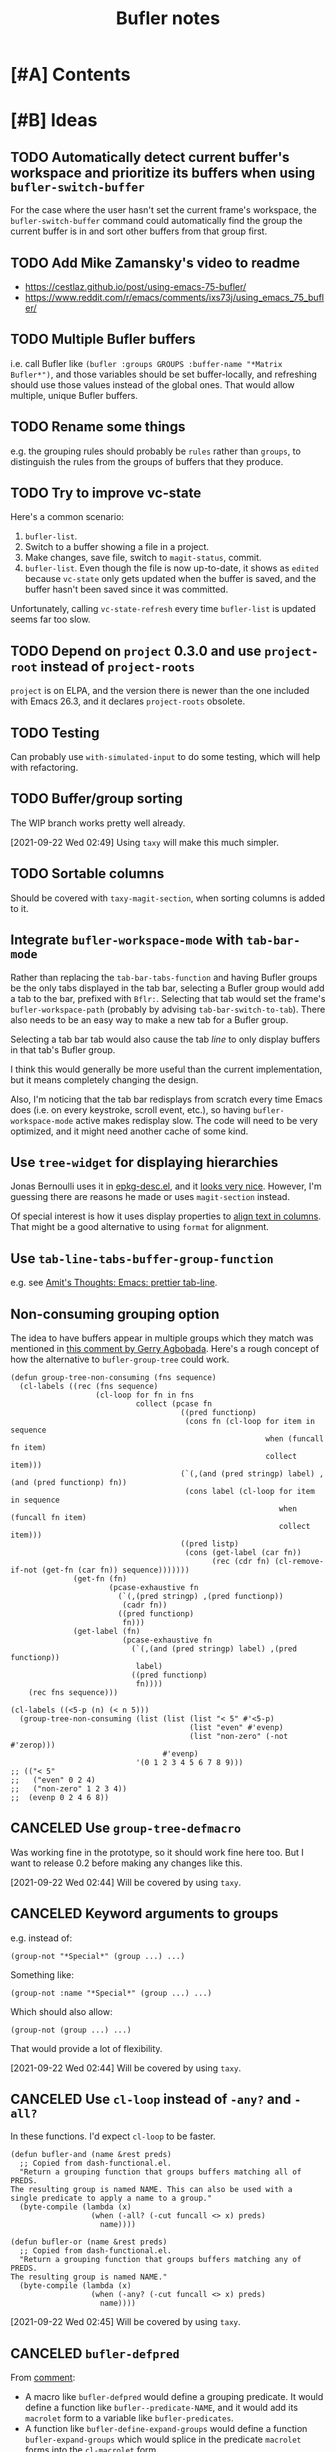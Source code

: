 #+TITLE: Bufler notes

* [#A] Contents
:CONTENTS:

:END:


* [#B] Ideas

** TODO Automatically detect current buffer's workspace and prioritize its buffers when using ~bufler-switch-buffer~

For the case where the user hasn't set the current frame's workspace, the ~bufler-switch-buffer~ command could automatically find the group the current buffer is in and sort other buffers from that group first.

** TODO Add Mike Zamansky's video to readme

+  https://cestlaz.github.io/post/using-emacs-75-bufler/
+  https://www.reddit.com/r/emacs/comments/ixs73j/using_emacs_75_bufler/

** TODO Multiple Bufler buffers
:PROPERTIES:
:milestone: 0.5
:ID:       2abcb8f2-33f8-4ee8-8d96-352d8b8708a8
:END:

i.e. call Bufler like ~(bufler :groups GROUPS :buffer-name "*Matrix Bufler*")~, and those variables should be set buffer-locally, and refreshing should use those values instead of the global ones.  That would allow multiple, unique Bufler buffers.

** TODO Rename some things
:PROPERTIES:
:milestone: 0.4
:ID:       f1261c3a-d2d4-452c-8cc3-391313adb54a
:END:

e.g. the grouping rules should probably be =rules= rather than =groups=, to distinguish the rules from the groups of buffers that they produce.

** TODO Try to improve vc-state
:PROPERTIES:
:milestone: 0.4
:ID:       29cbc05e-ede1-43f0-9dd5-9e6d577f92e8
:END:

Here's a common scenario:

1.  =bufler-list=.
2.  Switch to a buffer showing a file in a project.
3.  Make changes, save file, switch to =magit-status=, commit.
4.  =bufler-list=.  Even though the file is now up-to-date, it shows as =edited= because =vc-state= only gets updated when the buffer is saved, and the buffer hasn't been saved since it was committed.

Unfortunately, calling =vc-state-refresh= every time =bufler-list= is updated seems far too slow.

** TODO Depend on =project= 0.3.0 and use =project-root= instead of =project-roots=
:PROPERTIES:
:milestone: 0.4
:ID:       52ad5fcb-f82c-469d-b6e9-95a460f42683
:END:

=project= is on ELPA, and the version there is newer than the one included with Emacs 26.3, and it declares =project-roots= obsolete.

** TODO Testing
:PROPERTIES:
:milestone: future
:ID:       0a0afb4e-8dab-4256-b630-283e6943671d
:END:

Can probably use =with-simulated-input= to do some testing, which will help with refactoring.

** TODO Buffer/group sorting
:PROPERTIES:
:milestone: 0.4
:ID:       26b258e5-048b-4fd8-9417-027afb8f6464
:END:

The WIP branch works pretty well already.

[2021-09-22 Wed 02:49]  Using =taxy= will make this much simpler.

** TODO Sortable columns
:PROPERTIES:
:milestone: future
:ID:       38fa6c87-0eea-44fa-907f-ae1445759532
:END:

Should be covered with =taxy-magit-section=, when sorting columns is added to it.

** Integrate =bufler-workspace-mode= with =tab-bar-mode=

Rather than replacing the =tab-bar-tabs-function= and having Bufler groups be the only tabs displayed in the tab bar, selecting a Bufler group would add a tab to the bar, prefixed with =Bflr:=.  Selecting that tab would set the frame's =bufler-workspace-path= (probably by advising =tab-bar-switch-to-tab=).  There also needs to be an easy way to make a new tab for a Bufler group.

Selecting a tab bar tab would also cause the tab /line/ to only display buffers in that tab's Bufler group.

I think this would generally be more useful than the current implementation, but it means completely changing the design.

Also, I'm noticing that the tab bar redisplays from scratch every time Emacs does (i.e. on every keystroke, scroll event, etc.), so having =bufler-workspace-mode= active makes redisplay slow.  The code will need to be very optimized, and it might need another cache of some kind.

** Use =tree-widget= for displaying hierarchies

Jonas Bernoulli uses it in [[https://github.com/emacscollective/epkg/blob/master/epkg-desc.el][epkg-desc.el]], and it [[https://emacsmirror.net/assets/epkg.png][looks very nice]].  However, I'm guessing there are reasons he made or uses =magit-section= instead.

Of special interest is how it uses display properties to [[https://github.com/emacscollective/epkg/blob/edf8c009066360af61caedf67a2482eaa19481b0/epkg-desc.el#L363][align text in columns]].  That might be a good alternative to using =format= for alignment.

** Use ~tab-line-tabs-buffer-group-function~

e.g. see [[id:e5657361-b5a9-4ab7-af1d-8c365f8b6706][Amit's Thoughts: Emacs: prettier tab-line]].

** Non-consuming grouping option

The idea to have buffers appear in multiple groups which they match was mentioned in [[https://github.com/alphapapa/burly.el/pull/24#issuecomment-738204637][this comment by Gerry Agbobada]].  Here's a rough concept of how the alternative to ~bufler-group-tree~ could work.

#+BEGIN_SRC elisp
  (defun group-tree-non-consuming (fns sequence)
    (cl-labels ((rec (fns sequence)
                     (cl-loop for fn in fns
                              collect (pcase fn
                                        ((pred functionp)
                                         (cons fn (cl-loop for item in sequence
                                                           when (funcall fn item)
                                                           collect item)))
                                        (`(,(and (pred stringp) label) ,(and (pred functionp) fn))
                                         (cons label (cl-loop for item in sequence
                                                              when (funcall fn item)
                                                              collect item)))
                                        ((pred listp)
                                         (cons (get-label (car fn))
                                               (rec (cdr fn) (cl-remove-if-not (get-fn (car fn)) sequence)))))))
                (get-fn (fn)
                        (pcase-exhaustive fn
                          (`(,(pred stringp) ,(pred functionp))
                           (cadr fn))
                          ((pred functionp)
                           fn)))
                (get-label (fn)
                           (pcase-exhaustive fn
                             (`(,(and (pred stringp) label) ,(pred functionp))
                              label)
                             ((pred functionp)
                              fn))))
      (rec fns sequence)))

  (cl-labels ((<5-p (n) (< n 5)))
    (group-tree-non-consuming (list (list (list "< 5" #'<5-p)
                                          (list "even" #'evenp)
                                          (list "non-zero" (-not #'zerop)))
                                    #'evenp)
                              '(0 1 2 3 4 5 6 7 8 9)))
  ;; (("< 5"
  ;;   ("even" 0 2 4)
  ;;   ("non-zero" 1 2 3 4))
  ;;  (evenp 0 2 4 6 8))
#+END_SRC

** CANCELED Use =group-tree-defmacro=
:PROPERTIES:
:ID:       0eab1338-4a19-411b-8f33-3b7e3a9915df
:END:

Was working fine in the prototype, so it should work fine here too.  But I want to release 0.2 before making any changes like this.

[2021-09-22 Wed 02:44]  Will be covered by using =taxy=.

** CANCELED Keyword arguments to groups
:PROPERTIES:
:ID:       7e5558f1-7af9-448a-b311-aee53889955e
:END:

e.g. instead of:

#+BEGIN_SRC elisp
(group-not "*Special*" (group ...) ...)
#+END_SRC

Something like:

#+BEGIN_SRC elisp
(group-not :name "*Special*" (group ...) ...)
#+END_SRC

Which should also allow:

#+BEGIN_SRC elisp
(group-not (group ...) ...)
#+END_SRC

That would provide a lot of flexibility.

[2021-09-22 Wed 02:44]  Will be covered by using =taxy=.

** CANCELED Use =cl-loop= instead of =-any?= and =-all?=
:PROPERTIES:
:ID:       56cf5511-cf4d-4a89-be0e-3f4e2fa6a418
:END:

In these functions.  I'd expect =cl-loop= to be faster.

#+BEGIN_SRC elisp
  (defun bufler-and (name &rest preds)
    ;; Copied from dash-functional.el.
    "Return a grouping function that groups buffers matching all of PREDS.
  The resulting group is named NAME. This can also be used with a
  single predicate to apply a name to a group."
    (byte-compile (lambda (x)
                    (when (-all? (-cut funcall <> x) preds)
                      name))))

  (defun bufler-or (name &rest preds)
    ;; Copied from dash-functional.el.
    "Return a grouping function that groups buffers matching any of PREDS.
  The resulting group is named NAME."
    (byte-compile (lambda (x)
                    (when (-any? (-cut funcall <> x) preds)
                      name))))
#+END_SRC

[2021-09-22 Wed 02:45]  Will be covered by using =taxy=.

** CANCELED ~bufler-defpred~
:PROPERTIES:
:ID:       ee90aa46-a272-4001-a9a6-551ff15aea4a
:END:

From [[https://github.com/alphapapa/bufler.el/pull/32#issuecomment-742928816][comment]]:

+ A macro like ~bufler-defpred~ would define a grouping predicate.  It would define a function like ~bufler--predicate-NAME~, and it would add its ~macrolet~ form to a variable like ~bufler-predicates~.
+ A function like ~bufler-define-expand-groups~ would define a function ~bufler-expand-groups~ which would splice in the predicate ~macrolet~ forms into the ~cl-macrolet~ form.
+ Users would do something like ~(setf bufler-groups (bufler-expand-groups ...))~.
+ New groups could be added with ~bufler-defpred~, which would also call ~bufler-define-expand-groups~ to redefine the expansion function to include the new predicate.

[2021-09-22 Wed 02:49]  Will be covered using =taxy=.

** CANCELED Factor out GUI code
:PROPERTIES:
:ID:       d2ac3b88-c21f-460e-a795-81b6f49725c2
:END:

There should be a companion library to =group-tree= that provides the section-based view with columns.

[2021-09-22 Wed 02:52]  Covered by =taxy-magit-section=.

** DONE Name

*** Bufler

Sort of like "buffer butler."  Maybe a buffalo for a mascot?

...Yep, works great!

*** Mr. Buffer

Sort of cute and catchy.  Maybe some clip art available.

** DONE Pass ACTION argument to =pop-to-buffer=
:PROPERTIES:
:ID:       ab955011-c817-4cbd-b1c4-c6d644e27e0c
:END:

As Mike Zamansky mentioned, it would be nice to be able to control how the =bufler-list= window opens.

* [#B] Plans

** DONE 0.2

*** DONE Release 0.2

+  [X] Check comment TODOs (using =magit-todos=).
+  [X] Check issues.
+  [X] Check plans (in this file).
+  [X] Check linters.
+  [X] Check tests.
+  [X] Update version numbers in file headers.
     -  [X] bufler.el
     -  [X] helm-bufler.el
+  [X] Tag and sign new version (using Magit's =t r=).
+  [X] Push =master=.
+  [X] Push tags.
+  [X] Post-release changes:
     -  [X] Bump version numbers to n+1-pre:
          +  [X] bufler.el
          +  [X] helm-bufler.el
          +  [X] README.org

*** DONE Prefix to =bufler-list= to clear cache

Sometimes changing =bufler-groups= doesn't seem to take effect because =buffer-list= hasn't changed and =bufler-buffers= is cached.

*** DONE Explain the big 4 features
:PROPERTIES:
:ID:       2f7ddcb5-906d-4586-8a86-d21a09b2cf36
:END:

I think the big 4 features now are basically:

1.  =bufler-list=
2.  =bufler-switch-buffer=
3.  =bufler-workspace-mode=
4.  =bufler-tabs-mode=

And while they all work together, they can also be used independently.  =bufler-list= and =bufler-switch-buffer= don't even require =bufler-workspace-mode= to be activated.

* References

** [[http://amitp.blogspot.com/2020/06/emacs-prettier-tab-line.html][Amit's Thoughts: Emacs: prettier tab-line]]
:PROPERTIES:
:ID:       e5657361-b5a9-4ab7-af1d-8c365f8b6706
:END:

* [#C] Checklists

** TEMPLATE Release

+  [ ] Check comment TODOs (using =magit-todos=).
+  [ ] Check issues.
+  [ ] Check plans (in this file).
+  [ ] Check linters.
+  [ ] Check tests.
+  [ ] Update version numbers in file headers.
     -  [ ] bufler.el
     -  [ ] helm-bufler.el
     -  [ ] README.org
+  [ ] Update changelog in =README.org=.
+  [ ] Tag and sign new version (using Magit's =t r=).
+  [ ] Push =master=.
+  [ ] Push tags.
+  [ ] Post-release changes:
     -  [ ] Bump version numbers to n+1-pre:
          +  [ ] bufler.el
          +  [ ] helm-bufler.el
          +  [ ] README.org

* [#C] COMMENT Config                                              :noexport:

** Org settings

#+PROPERTY: LOGGING nil
#+TODO: TODO MAYBE NEXT PROJECT UNDERWAY WAITING | DONE(d) CANCELED
#+TYP_TODO: TEMPLATE

** File-local variables

# Local Variables:
# before-save-hook: ((lambda () (when (fboundp 'unpackaged/org-fix-blank-lines) (unpackaged/org-fix-blank-lines t))) (lambda () (when (fboundp 'ap/org-sort-entries-recursive-multi) (save-excursion (goto-char (point-min)) (ap/org-sort-entries-recursive-multi '(?a ?p ?o))))) org-update-all-dblocks org-make-toc)
# org-ql-ask-unsafe-queries: nil
# End:

